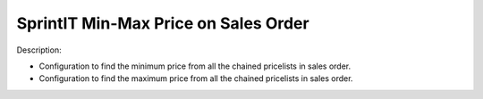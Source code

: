 SprintIT Min-Max Price on Sales Order
=======================================

Description:

* Configuration to find the minimum price from all the chained pricelists in sales order.
* Configuration to find the maximum price from all the chained pricelists in sales order.
